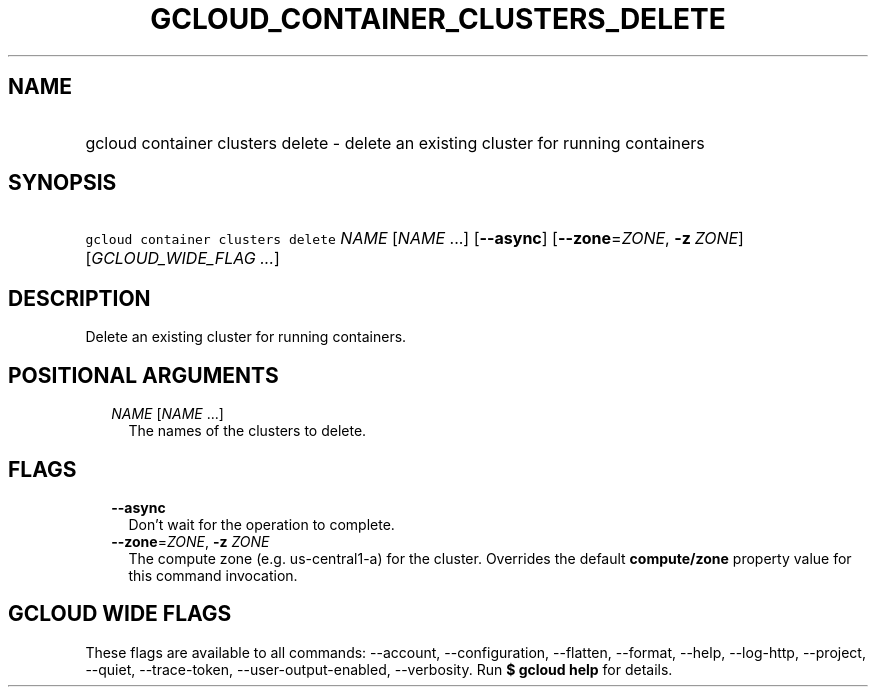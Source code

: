 
.TH "GCLOUD_CONTAINER_CLUSTERS_DELETE" 1



.SH "NAME"
.HP
gcloud container clusters delete \- delete an existing cluster for running containers



.SH "SYNOPSIS"
.HP
\f5gcloud container clusters delete\fR \fINAME\fR [\fINAME\fR\ ...] [\fB\-\-async\fR] [\fB\-\-zone\fR=\fIZONE\fR,\ \fB\-z\fR\ \fIZONE\fR] [\fIGCLOUD_WIDE_FLAG\ ...\fR]



.SH "DESCRIPTION"

Delete an existing cluster for running containers.



.SH "POSITIONAL ARGUMENTS"

.RS 2m
.TP 2m
\fINAME\fR [\fINAME\fR ...]
The names of the clusters to delete.


.RE
.sp

.SH "FLAGS"

.RS 2m
.TP 2m
\fB\-\-async\fR
Don't wait for the operation to complete.

.TP 2m
\fB\-\-zone\fR=\fIZONE\fR, \fB\-z\fR \fIZONE\fR
The compute zone (e.g. us\-central1\-a) for the cluster. Overrides the default
\fBcompute/zone\fR property value for this command invocation.


.RE
.sp

.SH "GCLOUD WIDE FLAGS"

These flags are available to all commands: \-\-account, \-\-configuration,
\-\-flatten, \-\-format, \-\-help, \-\-log\-http, \-\-project, \-\-quiet,
\-\-trace\-token, \-\-user\-output\-enabled, \-\-verbosity. Run \fB$ gcloud
help\fR for details.
